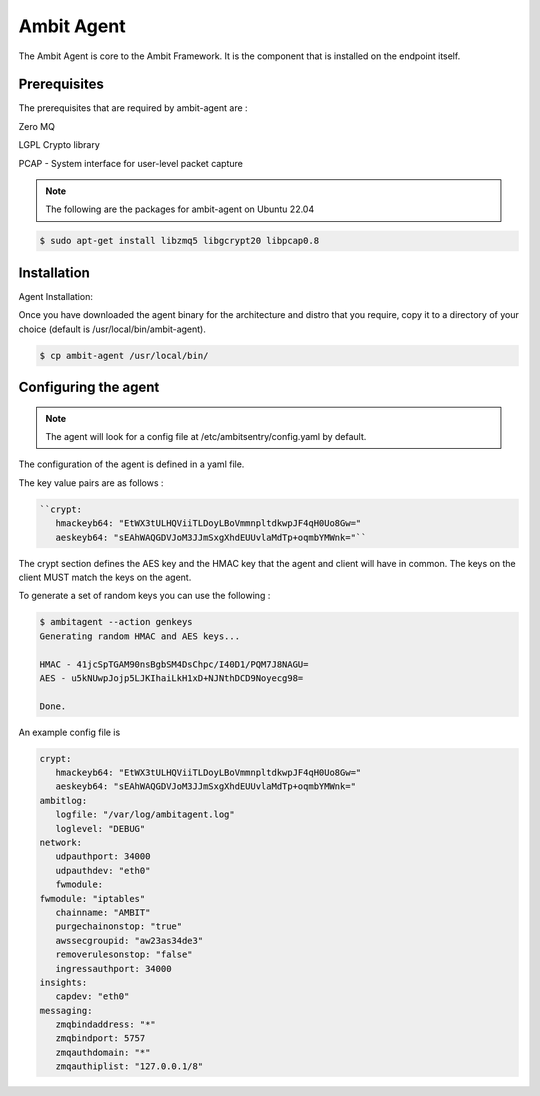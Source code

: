 Ambit Agent
=====

.. _ambitagent:

The Ambit Agent is core to the Ambit Framework. It is the component that is installed on the endpoint itself.



Prerequisites
-------------

The prerequisites that are required by ambit-agent are :

Zero MQ

LGPL Crypto library

PCAP - System interface for user-level packet capture

.. note::

   The following are the packages for ambit-agent on Ubuntu 22.04

.. code-block:: console

   $ sudo apt-get install libzmq5 libgcrypt20 libpcap0.8
   

Installation
------------

Agent Installation:

Once you have downloaded the agent binary for the architecture and distro that you require, copy it to a directory of your choice (default is /usr/local/bin/ambit-agent).

.. code-block:: console

   $ cp ambit-agent /usr/local/bin/


Configuring the agent
----------------

.. note::

   The agent will look for a config file at /etc/ambitsentry/config.yaml by default.

The configuration of the agent is defined in a yaml file.

The key value pairs are as follows :

.. code-block:: console

   ``crypt:
      hmackeyb64: "EtWX3tULHQViiTLDoyLBoVmmnpltdkwpJF4qH0Uo8Gw="
      aeskeyb64: "sEAhWAQGDVJoM3JJmSxgXhdEUUvlaMdTp+oqmbYMWnk="``

The crypt section defines the AES key and the HMAC key that the agent and client will have in common.
The keys on the client MUST match the keys on the agent.

To generate a set of random keys you can use the following :

.. code-block:: console

   $ ambitagent --action genkeys
   Generating random HMAC and AES keys...                                                                                                                                                                             

   HMAC - 41jcSpTGAM90nsBgbSM4DsChpc/I40D1/PQM7J8NAGU=
   AES - u5kNUwpJojp5LJKIhaiLkH1xD+NJNthDCD9Noyecg98=

   Done.



An example config file is

.. code-block:: console
   
   crypt:
      hmackeyb64: "EtWX3tULHQViiTLDoyLBoVmmnpltdkwpJF4qH0Uo8Gw="
      aeskeyb64: "sEAhWAQGDVJoM3JJmSxgXhdEUUvlaMdTp+oqmbYMWnk="
   ambitlog:
      logfile: "/var/log/ambitagent.log"
      loglevel: "DEBUG"
   network:
      udpauthport: 34000
      udpauthdev: "eth0"
      fwmodule:
   fwmodule: "iptables"
      chainname: "AMBIT"
      purgechainonstop: "true"
      awssecgroupid: "aw23as34de3"
      removerulesonstop: "false"
      ingressauthport: 34000
   insights:
      capdev: "eth0"
   messaging:
      zmqbindaddress: "*"
      zmqbindport: 5757
      zmqauthdomain: "*"
      zmqauthiplist: "127.0.0.1/8"

